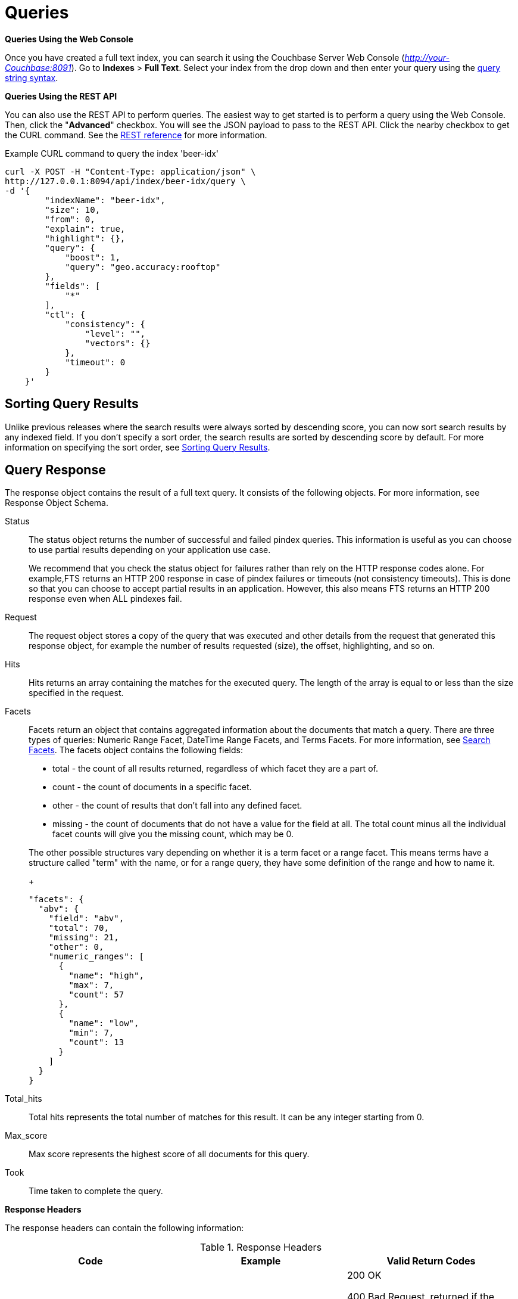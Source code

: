 [#topic_q2x_tl4_1v]
= Queries

*Queries Using the Web Console*

Once you have created a full text index, you can search it using the Couchbase Server Web Console ([.path]_http://your-Couchbase:8091_).
Go to [.uicontrol]*Indexes* > [.uicontrol]*Full Text*.
Select your index from the drop down and then enter your query using the xref:fts-query-types.adoc#query-string-query-syntax[query string syntax].

*Queries Using the REST API*

You can also use the REST API to perform queries.
The easiest way to get started is to perform a query using the Web Console.
Then, click the "[.uicontrol]*Advanced*" checkbox.
You will see the JSON payload to pass to the REST API.
Click the nearby checkbox to get the CURL command.
See the xref:rest-api:rest-fts.adoc#topic_ytp_sx4_1v[REST reference] for more information.

.Example CURL command to query the index 'beer-idx'
----
curl -X POST -H "Content-Type: application/json" \
http://127.0.0.1:8094/api/index/beer-idx/query \
-d '{
        "indexName": "beer-idx",
        "size": 10,
        "from": 0,
        "explain": true,
        "highlight": {},
        "query": {
            "boost": 1,
            "query": "geo.accuracy:rooftop"
        },
        "fields": [
            "*"
        ],
        "ctl": {
            "consistency": {
                "level": "",
                "vectors": {}
            },
            "timeout": 0
        }
    }'
----

== Sorting Query Results

Unlike previous releases where the search results were always sorted by descending score, you can now sort search results by any indexed field.
If you don't specify a sort order, the search results are sorted by descending score by default.
For more information on specifying the sort order, see xref:fts-sorting.adoc#topic_l2x_pkx_vx[Sorting Query Results].

== Query Response

The response object contains the result of a full text query.
It consists of the following objects.
For more information, see Response Object Schema.

Status::
The status object returns the number of successful and failed pindex queries.
This information is useful as you can choose to use partial results depending on your application use case.
+
We recommend that you check the status object for failures rather than rely on the HTTP response codes alone.
For example,FTS returns an HTTP 200 response in case of pindex failures or timeouts (not consistency timeouts).
This is done so that you can choose to accept partial results in an application.
However, this also means FTS returns an HTTP 200 response even when ALL pindexes fail.

Request:: The request object stores a copy of the query that was executed and other details from the request that generated this response object, for example the number of results requested (size), the offset, highlighting, and so on.

Hits::
Hits returns an array containing the matches for the executed query.
The length of the array is equal to or less than the size specified in the request.

Facets::
Facets return an object that contains aggregated information about the documents that match a query.
There are three types of queries: Numeric Range Facet, DateTime Range Facets, and Terms Facets.
For more information, see <<search-facets>>.
The facets object contains the following fields:
[#ul_bzz_p5z_bx]
* total - the count of all results returned, regardless of which facet they are a part of.
* count - the count of documents in a specific facet.
* other - the count of results that don't fall into any defined facet.
* missing - the count of documents that do not have a value for the field at all.
The total count minus all the individual facet counts will give you the missing count, which may be 0.

+
The other possible structures vary depending on whether it is a term facet or a range facet.
This means terms have a structure called "term" with the name, or for a range query, they have some definition of the range and how to  name it.
+
[source,json]
----
"facets": {
  "abv": {
    "field": "abv",
    "total": 70,
    "missing": 21,
    "other": 0,
    "numeric_ranges": [
      {
        "name": "high",
        "max": 7,
        "count": 57
      },
      {
        "name": "low",
        "min": 7,
        "count": 13
      }
    ]
  }
}
----

Total_hits::
Total hits represents the total number of matches for this result.
It can be any integer starting from 0.

Max_score:: Max score represents the highest score of all documents for this query.

Took:: Time taken to complete the query.

*Response Headers*

The response headers can contain the following information:

.Response Headers
[#table_wcx_nw1_4v]
|===
| Code | Example | Valid Return Codes

| Status
| HTTP/1.1 200 OK
| 200 OK

400 Bad Request, returned if the query is invalid due to malformed JSON or invalid consistency request.

412 if timeout occurs before the requested consistency requirements are met.



For a complete list of status codes and information on how to interpret them, see xref:fts-response-object-schema.adoc#handling-response-status[Understanding the Query Response Status].

| Cache-Control
| no-cache
| 

| Content-Type
| application/json; version=1.0.0
| The API version information is included in this field unless the response is HTTP 400, in which case the response will be "text/plain: charset=utf-8"

| Date
| Tue, 22 Mar 2016 19:28:57 GMT
| Date of the response

| Transfer-Encoding
| chunked
| 

| X-Content-Type-Options
| nosniff
| Value "https://blogs.msdn.microsoft.com/ie/2008/09/02/ie8-security-part-vi-beta-2-update/[nosniff]" is returned in case of a bad request (400 or 412) in order to deter driveby downloads.
|===

*Query Counts*

All queries return a result count.
To get just the count of documents that match a particular query without returning documents or ids, execute the query as usual but specify size "[.in]``0``" to return no results, as in the following example:

----
curl -X POST -H "Content-Type: application/json" \
                  http://127.0.0.1:8094/api/index/beer-idx/query \
                  -d '{
                  "indexName": "beer-idx",
                  "size": 0,
                  "from": 0,
                  "explain": true,
                  "highlight": {},
                  "query": {
                  "boost": 1,
                  "query": "geo.accuracy:rooftop"
                  },
                  "fields": [
                  "*"
                  ],
                  "ctl": {
                  "consistency": {
                  "level": "",
                  "vectors": {}
                  },
                  "timeout": 0
                  }
                  }'
----

You can get a count of entries in an index overall by using the REST API:

----
http://localhost:8094/api/index/beer-idx/count
----

== Types of Queries

See xref:fts-query-types.adoc[Types of Queries] for details.

[#search-facets]
== Search Facets

Facets are aggregate information collected on a particular result set.
So, you have to already have a search in mind, and then you collect additional facet information along with it.
All of the facet examples below are for the query "[.code]``water``" on the beer-sample dataset.

FTS supports 3 types of facets:

* Term Facet - A term facet counts up how many of the matching documents have a particular term in a particular field.
Most of the time this only makes sense for relatively low cardinality fields, like a type or tags.
It would not make sense to use it on a unique field like an ID.
* Numeric Range Facet - A numeric range facet works by the user defining their own buckets (numeric ranges).
The facet then counts how many of the matching documents fall into a particular bucket for a particular field.
* Date Range Facet - same as numeric, but on dates instead of numbers.
Full text search and Bleve expect dates to be in the format specified by https://www.ietf.org/rfc/rfc3339.txt[RFC-3339], which is a specific profile of ISO-8601 that is more restrictive.
+
NOTE: For Developer Preview, Date Range Facets are not supported.

NOTE: Most of the time, when building a term facet you want to use the keyword analyzer.
Otherwise multi-term values get tokenized and the results are not what you expect.

*Examples*

. Term Facet - computes facet on the type field which has 2 values: `beer` and `brewery`.
+
----
curl -X POST -H "Content-Type: application/json" \
                          http://localhost:8094/api/index/bix/query \
                          -d '{
                          "size": 10,
                          "query": {
                          "boost": 1,
                          "query": "water"
                          },
                          "facets": {
                          "type": {
                          "size": 5,
                          "field": "type"
                          }
                          }
                          }'
----
+
The result snippet below only shows the facet section for clarity.
Run the curl command to see the HTTP response containing the full results.
+
[source,json]
----
"facets": {
                          "type": {
                          "field": "type",
                          "total": 91,
                          "missing": 0,
                          "other": 0,
                          "terms": [
                          {
                          "term": "beer",
                          "count": 70
                          },
                          {
                          "term": "brewery",
                          "count": 21
                          }
                          ]
                          }
                          }
----

. Numeric Range Facet - computes facet on the `abv` field with 2 buckets describing `high` (greater than 7) and `low` (less than 7).
+
----
curl -X POST -H "Content-Type: application/json" \
                          http://localhost:8094/api/index/bix/query \
                          -d '{
                          "size": 10,
                          "query": {
                          "boost": 1,
                          "query": "water"
                          },
                          "facets": {
                          "abv": {
                          "size": 5,
                          "field": "abv",
                          "numeric_ranges": [
                          {
                          "name": "high",
                          "max": 7
                          },
                          {
                          "name": "low",
                          "min": 7
                          }
                          ]
                          }
                          }
                          }'
----
+
Results:
+
[source,json]
----
facets": {
                          "abv": {
                          "field": "abv",
                          "total": 70,
                          "missing": 21,
                          "other": 0,
                          "numeric_ranges": [
                          {
                          "name": "high",
                          "max": 7,
                          "count": 57
                          },
                          {
                          "name": "low",
                          "min": 7,
                          "count": 13
                          }
                          ]
                          }
                          }
----
